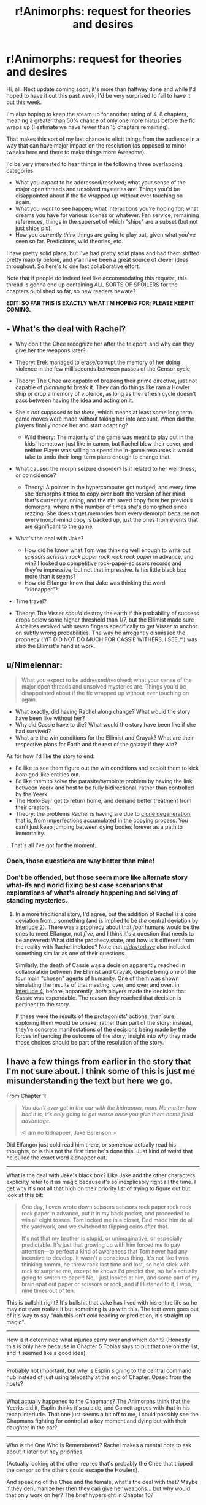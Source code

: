 #+TITLE: r!Animorphs: request for theories and desires

* r!Animorphs: request for theories and desires
:PROPERTIES:
:Author: TK17Studios
:Score: 35
:DateUnix: 1589035061.0
:DateShort: 2020-May-09
:FlairText: WIP
:END:
Hi, all. Next update coming soon; it's more than halfway done and while I'd hoped to have it out this past week, I'd be very surprised to fail to have it out this week.

I'm also hoping to keep the steam up for another string of 4-8 chapters, meaning a greater than 50% chance of only one more hiatus before the fic wraps up (I estimate we have fewer than 15 chapters remaining).

That makes this sort of my last chance to elicit things from the audience in a way that can have major impact on the resolution (as opposed to minor tweaks here and there to make things more Awesome).

I'd be very interested to hear things in the following three overlapping categories:

- What you /expect/ to be addressed/resolved; what your sense of the major open threads and unsolved mysteries are. Things you'd be disappointed about if the fic wrapped up without ever touching on again.
- What you /want/ to see happen; what interactions you're hoping for; what dreams you have for various scenes or whatever. Fan service, remaining references, things in the superset of which "ships" are a subset (but not just ships pls).
- How you /currently think/ things are going to play out, given what you've seen so far. Predictions, wild theories, etc.

I have pretty solid plans, but I've had pretty solid plans and had them shifted pretty majorly before, and y'all have been a great source of clever ideas throughout. So here's to one last collaborative effort.

Note that if people do indeed feel like accommodating this request, this thread is gonna end up containing ALL SORTS OF SPOILERS for the chapters published so far, so new readers beware?

*EDIT: SO FAR THIS IS EXACTLY WHAT I'M HOPING FOR; PLEASE KEEP IT COMING.*


** - What's the deal with Rachel?

  - Why don't the Chee recognize her after the teleport, and why can they give her the weapons later?
  - Theory: Erek managed to erase/corrupt the memory of her doing violence in the few milliseconds between passes of the Censor cycle
  - Theory: The Chee are capable of breaking their prime directive, just not capable of /planning/ to break it. They can do things like ram a Howler ship or drop a memory of violence, as long as the refresh cycle doesn't pass between having the idea and acting on it.
  - She's /not supposed to be there/, which means at least some long term game moves were made without taking her into account. When did the players finally notice her and start adapting?

    - Wild theory: The majority of the game was meant to play out in the kids' hometown just like in canon, but Rachel blew their cover, and neither Player was willing to spend the in-game resources it would take to undo their long-term plans enough to change that.

  - What caused the morph seizure disorder? Is it related to her weirdness, or coincidence?

    - Theory: A pointer in the hypercomputer got nudged, and every time she demorphs it tried to copy over both the version of her mind that's currently running, and the nth saved copy from her previous demorphs, where n the number of times she's demorphed since rezzing. She doesn't get memories from every demorph because not every morph-mind copy is backed up, just the ones from events that are significant to the game.

- What's the deal with Jake?

  - How did he know what Tom was thinking well enough to write out /scissors scissors rock paper rock rock rock paper/ in advance, and win? I looked up competitive rock-paper-scissors records and they're impressive, but not that impressive. Is his little black box more than it seems?
  - How did Elfangor know that Jake was thinking the word “kidnapper”?

- Time travel?

- Theory: The Visser /should/ destroy the earth if the probability of success drops below some higher threshold than 1/7, but the Ellimist made sure Andalites evolved with seven fingers specifically to get Visser to anchor on subtly wrong probabilities. The way he arrogantly dismissed the prophecy (“/IT DID NOT DO MUCH FOR CASSIE WITHERS, I SEE./“) was also the Ellimist's hand at work.
:PROPERTIES:
:Author: daytodave
:Score: 19
:DateUnix: 1589046277.0
:DateShort: 2020-May-09
:END:


** u/Nimelennar:
#+begin_quote
  What you expect to be addressed/resolved; what your sense of the major open threads and unsolved mysteries are. Things you'd be disappointed about if the fic wrapped up without ever touching on again.
#+end_quote

- What exactly, did having Rachel along change? What would the story have been like without her?
- Why did Cassie have to die? What would the story have been like if she had survived?
- What are the win conditions for the Ellimist and Crayak? What are their respective plans for Earth and the rest of the galaxy if they win?

As for how I'd like the story to end:

- I'd like to see them figure out the win conditions and exploit them to kick /both/ god-like entities out.
- I'd like them to solve the parasite/symbiote problem by having the link between Yeerk and host to be fully bidirectional, rather than controlled by the Yeerk.
- The Hork-Bajir get to return home, and demand better treatment from their creators.
- Theory: the problems Rachel is having are due to [[https://tvtropes.org/pmwiki/pmwiki.php/Main/CloneDegeneration][clone degeneration]], that is, from imperfections accumulated in the copying process. You can't just keep jumping between dying bodies forever as a path to immortality.

...That's all I've got for the moment.
:PROPERTIES:
:Author: Nimelennar
:Score: 14
:DateUnix: 1589043360.0
:DateShort: 2020-May-09
:END:

*** Oooh, those questions are way better than mine!
:PROPERTIES:
:Author: CouteauBleu
:Score: 3
:DateUnix: 1589060531.0
:DateShort: 2020-May-10
:END:


*** Don't be offended, but those seem more like alternate story what-ifs and world fixing best case scenarions that explorations of what's already happening and solving of standing mysteries.
:PROPERTIES:
:Author: Bowbreaker
:Score: 5
:DateUnix: 1589061084.0
:DateShort: 2020-May-10
:END:

**** In a more traditional story, I'd agree, but the addition of Rachel is a core deviation from... something (and is implied to be /the/ central deviation by [[https://www.fanfiction.net/s/11090259/15/r-Animorphs-The-Reckoning][Interlude 2]]). There was a prophecy about that /four/ humans would be the ones to meet Elfangor, not /five/, and I think it's a question that needs to be answered: What did the prophecy state, and how is it different from the reality with Rachel included? Note that [[/u/daytodave][u/daytodave]] also included something similar as one of their questions.

Similarly, the death of Cassie was a decision apparently reached in collaboration between the Ellimist and Crayak, despite being one of the four main "chosen" agents of humanity. One of them was shown simulating the results of that meeting, over, and over and over. in [[https://www.fanfiction.net/s/11090259/22/r-Animorphs-The-Reckoning][Interlude 4]], before, apparently, /both/ players made the decision that Cassie was expendable. The reason they reached that decision is pertinent to the story.

If these were the results of the protagonists' actions, then sure, exploring them would be omake, rather than part of the story; instead, they're concrete manifestations of the decisions being made by the forces influencing the outcome of the story; insight into /why/ they made those choices should be part of the resolution of the story.
:PROPERTIES:
:Author: Nimelennar
:Score: 9
:DateUnix: 1589066743.0
:DateShort: 2020-May-10
:END:


** I have a few things from earlier in the story that I'm not sure about. I think some of this is just me misunderstanding the text but here we go.

From Chapter 1:

#+begin_quote
  /You don't ever get in the car with the kidnapper, man. No matter how bad it is, it's only going to get worse once you give them home field advantage./

  <I am no kidnapper, Jake Berenson.>
#+end_quote

Did Elfangor just cold read him there, or somehow actually read his thoughts, or is this not the first time he's done this. Just kind of weird that he pulled the exact word kidnapper out.

--------------

What is the deal with Jake's black box? Like Jake and the other characters explicilty refer to it as magic because it's so inexplicably right all the time. I get why it's not all that high on their priority list of trying to figure out but look at this bit:

#+begin_quote
  One day, I even wrote down scissors scissors rock paper rock rock rock paper in advance, put it in my back pocket, and proceeded to win all eight tosses. Tom locked me in a closet, Dad made him do all the yardwork, and we switched to flipping coins after that.

  It's not that my brother is stupid, or unimaginative, or especially predictable. It's just that growing up with him forced me to pay attention---to perfect a kind of awareness that Tom never had any incentive to develop. It wasn't a conscious thing. It's not like I was thinking hmmm, he threw rock last time and lost, so he'd stick with rock to surprise me, except he knows I'd predict that, so he's actually going to switch to paper! No, I just looked at him, and some part of my brain spat out paper or scissors or rock, and if I listened to it, I won, nine times out of ten.
#+end_quote

This is bullshit right? It's bullshit that Jake has lived with his entire life so he may not even realize it but something is up with this. The text even goes out of it's way to say "nah this isn't cold reading or prediction, it's straight up magic".

--------------

How is it determined what injuries carry over and which don't? (Honestly this is only here because in Chapter 5 Tobias says to put that one on the list, and it seemed like a good idea).

--------------

Probably not important, but why is Esplin signing to the central command hub instead of just using telepathy at the end of Chapter. Opsec from the hosts?

--------------

What actually happened to the Chapmans? The Animorphs think that the Yeerks did it, Esplin thinks it's suicide, and Garrett agrees with that in his recap interlude. That one just seems a bit off to me, I could possibly see the Chapmans fighting for control at a key moment and dying but with their daughter in the car?

--------------

Who is the One Who is Remembered? Rachel makes a mental note to ask about it later but hey priorities.

(Actually looking at the other replies that's probably the Chee that tripped the censor so the others could escape the Howlers).

And speaking of the Chee and the female, what's the deal with that? Maybe if they dehumanize her then they can give her weapons... but why would that only work on her? The brief hypersight in Chapter 10?
:PROPERTIES:
:Author: Badewell
:Score: 12
:DateUnix: 1589054095.0
:DateShort: 2020-May-10
:END:

*** More stuff:

I'm really interested in seeing what the player in Interlude 13's plan is. They seem incredibly confident +Literally incredible etc.+ In an eternal game of N+1 gambits patting yourself on the back for tricking the other guy seems like a death flag. Like, the expected ending of this game is an unironic version of that [[https://www.youtube.com/watch?v=ngCg_ES4ApY&t=22s][one "no I tricked you" bit from Rick and Morty]] and suddenly a quick win falls into your lap and your response is "It sure is convenient he fell for my trap, gottem!"

You know, maybe playing a game like this for a long time actually makes you /less/ paranoid? One of them already talked about how you can't keep checking something forever or else you're wasting resources. At some point you do just have to let it ride and if the other guy is playing you he's playing you.

--------------

God okay the time travel stuff. Argh.

We're told in the recap interlude that Elfangor spent several years as a human. Did they pull that from Elfangor's memories? I've been trying to find where they originally found that out and can't (I think they are told that when they find out about the previous timeline but the recap happens before that). Actually maybe the Animorphs actually didn't know that since it's a recap including things Garrett wasn't there for, but I don't think the reader knew that either at that point? Elfangor has at least one hidden memory, but from the description it sounded like a dayish thing and not a several-yearsish thing.

Why was the Time Lattice still there when Visser One got there? In canon when you used it, it was taken with you. Does it just stay there while it sends you to a new universe? Is it simulating a new universe inside of it (complete with another Time Lattice that simulates another universe)? Did Elfangor even use it at all? Visser One and Elfangor never compared notes, his extreme competence might not have been because of future knowledge.

--------------

I kind of want to meet Cirran, if only for some kind of "Yeah, sorry, this whole thing was my bad" moment. Even if it technically wasn't I guess, since the part of Cirran that started all of this in the first place is Esplin now? Anyway I'm kind of curious about how Cirran feels about all of this.
:PROPERTIES:
:Author: Badewell
:Score: 2
:DateUnix: 1589104261.0
:DateShort: 2020-May-10
:END:


** u/NoYouTryAnother:
#+begin_quote
  What you expect to be addressed/resolved
#+end_quote

Why the Andalite/Yeerk hybrid uniquely works better than the sum of its parts.
:PROPERTIES:
:Author: NoYouTryAnother
:Score: 11
:DateUnix: 1589040813.0
:DateShort: 2020-May-09
:END:

*** There was a theory in a comment a couple chapters ago that TK accepted as (head?)canon. With most species the Yeerk can silence the host's mental voice by plugging the right neurons, but since Andalites are telepathic, and since thought-speak sounds like the recipient's own inner voice, the Yeerk half of an Andalite/Yeerk hybird can't perfectly silo its own thoughts from the host's, and over time they blend together.
:PROPERTIES:
:Author: daytodave
:Score: 8
:DateUnix: 1589041393.0
:DateShort: 2020-May-09
:END:

**** That makes sense. I'm still registering that this came across to me as an important question. IIRC, they bring up with Ellimist/Crayak prior to the Arne mission and he gets mysterious about it. My takeaway was that Crayak created the chaotic Yeerks, the Ellimist the unifying, single-voicing Andalites, both to be the best possible mortal representatives of themselves - and their synergy gives us a clue into what the Ellimist and Crayak could gain by merging.
:PROPERTIES:
:Author: NoYouTryAnother
:Score: 11
:DateUnix: 1589042425.0
:DateShort: 2020-May-09
:END:

***** I think it's subtler than that: Crayak and the Ellimist have calculated that actual conflict ends in a Mad Queen race/race-to-the-bottom, so they designed the game such that it rewards cooperation most of the time:

#+begin_quote
  “If you were seeking to destroy all life on Earth, you might first create an industrial society of intelligent beings capable of doing the job thoroughly, rather than risking a quicker, more haphazard solution,” the creature said. “Such a plan might look eerily similar to, say, a plan for human ascension---right up until the critical moment. You wouldn't ordinarily expect two plans with opposite outcomes to strongly resemble one another, but here there are strong forces incentivizing cooperation and convergence.”
#+end_quote

I think the Yeerks and Andalites were created by the players together, and the actual pieces that "belong" to each player are the two Yeerk/Andalite hybrids in the universe: Crayak has the Visser, the Ellimist has Helium.
:PROPERTIES:
:Author: daytodave
:Score: 8
:DateUnix: 1589043188.0
:DateShort: 2020-May-09
:END:

****** Ah right, instrumental convergence. Instrumental goals which help you achieve many different terminal goals will be shared by agents with every terminal goal which can be achieved through them. What this means here is that Ellimist and Crayak's goals are at least comprehensible to the other. If that were not the case, not only would they have few to no cases of instrumental overlap, but they wouldn't allow each other to implement the cases of instrumental overlap, in case they understood the others' terminal goals poorly and wound up helping the other agent far more than they helped themselves. Basically, we know that Ellimist and Crayak know what the other wants because they're both willing to implement things which advance both of their goals.
:PROPERTIES:
:Author: Frommerman
:Score: 6
:DateUnix: 1589118719.0
:DateShort: 2020-May-10
:END:

******* Keep in mind that the Players' ultimate goals aren't necessarily the same as the win conditions of the game. The whole point of playing the game instead of fighting a war is to preserve as much of the universe as possible, so they probably designed the win conditions specifically to maximize instrumental convergence the vast majority of the time.
:PROPERTIES:
:Author: daytodave
:Score: 5
:DateUnix: 1589135014.0
:DateShort: 2020-May-10
:END:


** I'm just here to thank you for such an amazing story. Made me so happy and excited for several days as I've been catching up and reading everything you wrote up to this point. Absolutely brilliant, can't say enough good things.

Not sure if I have any constructive feedback. I'd love to know more about the gods and the lava creatures and the spooky eye and how the hypercomputer works, but I'm assuming that's coming. I guess it would be great to learn more about the other worlds that were only mentioned in passing so far(where past and current battles took place). Also need more Garrett, he is the best =) And the ship, he's so adorable, such a good boy)
:PROPERTIES:
:Author: lumenwrites
:Score: 7
:DateUnix: 1589042599.0
:DateShort: 2020-May-09
:END:


** I haven't caught up in a few months, and maybe I'm missing something, but ...

... I was bothered by the fact that there may be all of these people hanging out in Z-space because their morphed bodies have died. Some scenes have shown characters in Z-space experiencing time and thoughts in a more rapid or complicated way. So, what's happened to these people who've been in Zspace for years? Are they still cognizant? Insane? Enlightened? Will they come back at some point?
:PROPERTIES:
:Author: invisible_tomatoes
:Score: 6
:DateUnix: 1589043560.0
:DateShort: 2020-May-09
:END:


** Cassie's dead, but she died in morph, and we now know that being in morph puts you in the 'realm of the gods'. Is she /really/ dead? IIRC in one of the Megamorphs books Cassie was more in tune with 'E/C fuckery' than the rest of the Animorphs. Also, in r!Animorphs death has been shown to be a 'temporary setback if you're willing to deal with some downsides' ex Rachel, V3, losing all your morphs etc, so I'm not 100% convinced that Cassie's out of the picture...
:PROPERTIES:
:Author: KnickersInAKnit
:Score: 5
:DateUnix: 1589044536.0
:DateShort: 2020-May-09
:END:


** A few questions re: the Time Matrix:

- Why is it here? What purpose does it add to the gods' game? Have a time machine in the middle of your "competitive spore" game feels like trying to make Monopoly better by adding Godzilla to it. Like, I can kind of see why someone would do that, but it seems pretty extraneous.

- How does it work? It sounds like it's neither straightforward time travel, nor reality warping like in canon. Why did it jump the Yeerks and the Andalites back in time, but not Earth?

- How many times has it been used? How many parallel universes are there?
:PROPERTIES:
:Author: CouteauBleu
:Score: 6
:DateUnix: 1589060253.0
:DateShort: 2020-May-10
:END:

*** Is one of those realities the setting of the original Animorphs series? Will we have some omake Alternamorph chapters action replacing one or more original series Animorph with their Reckoning counterpart or vice versa? Will TK17Studios have a good time reading this comment? Who can say?
:PROPERTIES:
:Author: justletmebrowse68
:Score: 3
:DateUnix: 1589116821.0
:DateShort: 2020-May-10
:END:


*** My guess is that the existence of the Time Matrix is a case of instrumental convergence. Both Ellimist and Crayak saw use for a time machine in carrying out their plans, and so they allowed its creation. For beings like them, the existence of a thing does not mean it will be used. Unless they agree to let it be used, they can always just Rocks Fall, Everyone Dies any group which is about to use it, meaning the only groups capable of using it are ones which serve both of their goals. But neither of them ever get to involve a time machine in their plans if none exist, and so they agreed to create one and argue about who used it later.
:PROPERTIES:
:Author: Frommerman
:Score: 2
:DateUnix: 1589119214.0
:DateShort: 2020-May-10
:END:


** (Sorry about my English, not a native speaker)

At first, the Animorphs had to learn how to /not lose/ the war. Dealing with stuff like leadership, responsibility, decision making, trust, doing the right thing even when it's hard, avoiding mistakes due to bias, trauma, powerful emotions, enemy deception, etc.

And it made me want to learn to do the same.

Now, they are learning how to /win/ the war, and how to effectively wield stuff like ruthlessness, betrayal, trust (again), larger picture, PR, MAD, etc.

And it kiiinda makes me want to learn to do the same, but also it seemed like they pay a really heavy price for it. They all look pretty exhausted and mentally damaged, and while it is not /because/ of the rationality techniques they learned per se... I don't know.

Anyway, what I hope for is that they learn how to win the peace. How to /solve/ the war, not just win it. And also how to be at peace with themselves? I realize that I'm being really vague here, but it echoes a bunch of real world questions I'm dealing with, so I would definitely like to learn stuff about it.
:PROPERTIES:
:Author: TemurSeed
:Score: 6
:DateUnix: 1589206129.0
:DateShort: 2020-May-11
:END:

*** <3 <3 <3 <3 <3 <3 <3 <3 <3 <3 <3 <3

That makes sense and <3
:PROPERTIES:
:Author: TK17Studios
:Score: 6
:DateUnix: 1589209736.0
:DateShort: 2020-May-11
:END:


** Hoping for:

- More background on the Leerans. Why have we never seen the Leeran's thoughts or memories during hypersight sequences? I'm guessing it's because the bodies are frozen, and their brains only do their /processing/ in Z-space, memory storage is still frozen with their physical bodies? What was Leeran life/culture like before the Yeerks? How does society work when concepts like "secret" and "trust" and even "communication" just don't exist? (Hey wait, was their whole planet made to exist so V3 should eventually have a way to precommit to keeping promises?)

- More alien minds. They're one of my favorite things about this story.

- Garrett+Good Ship OTP
:PROPERTIES:
:Author: daytodave
:Score: 6
:DateUnix: 1589085918.0
:DateShort: 2020-May-10
:END:

*** I feel like I've accomplished something when people are like "yeah, this eleven-year-old autist and this alien spaceship should have a relationship, like I get how crazy that /sounds/ but it's actually just correct if you have all the context."
:PROPERTIES:
:Author: TK17Studios
:Score: 6
:DateUnix: 1589086177.0
:DateShort: 2020-May-10
:END:

**** It's a good ship.
:PROPERTIES:
:Author: CouteauBleu
:Score: 7
:DateUnix: 1589111142.0
:DateShort: 2020-May-10
:END:

***** I love the further implications:

"It's a good ship, therefore it deserves Garrett."

or maybe

"It's a good ship, which is why it's right for Garrett."

It does seem like the ship TRIES TO DO THE RIGHT THING, EVEN IF IT'S HARD.
:PROPERTIES:
:Author: TK17Studios
:Score: 3
:DateUnix: 1589114309.0
:DateShort: 2020-May-10
:END:

****** I think you missed a pun there.
:PROPERTIES:
:Author: CouteauBleu
:Score: 4
:DateUnix: 1589114705.0
:DateShort: 2020-May-10
:END:

******* [[https://i.kym-cdn.com/photos/images/newsfeed/000/000/681/what-you-did-there-i-see-it.thumbnail.jpg][I did, but I get it now.]]
:PROPERTIES:
:Author: TK17Studios
:Score: 3
:DateUnix: 1589115719.0
:DateShort: 2020-May-10
:END:


** I'm hoping the following from canon be addressed / nodded to / etc:

- atlantis. like they need to appear somehow or just be mentioned as being killed

- at the end it got really dark with them turning disabled kids, i'd love a nod to that even though they do kinda have the army on their side and are doing kinda the same thing with the self-clones so maybe i answered my own question

- cassie was "grounded in reality" or something and didn't accept weird realities. i know she's dead (OR IS SHE) but i found that really interesting in the books

- the buffalo/ant morphing humans. like seriously wtf.

other stuff:

- look i'm going to be honest i'm kinda lost sometimes when i read the story because i forget what happened before or i just don't quite follow what happened and miss implications. i'd love a couple of authors errata stuff that include a really dumbed-down summary of the entire story (like, a couple of sentences per chapter, with all spoilers/background) so that i can appreciate it better (maybe you can find a Loyal Fan to do it for you)

- i'd love a kind of 'bestiary' where you explain all your detailed headcanon about the different species and stuff like that, any background info for them, inspirations, etc

- him going back to the ocean to marry that dolphin OTP

- that whole supercomputer that detects morphs, i feel like it's been dropped, so it should be undropped maybe?

- what i really like is far-flung epilogues, Luminosity was great for that. I'd love a whole bunch of light-hearted romps about Jake and revived!Cassie's children learning to morph and how criminals are using the morphing powers or andalite thoughtspeak etc to do things. Like, whatever the hell random topics of how life will "go back to normal" when the war is over. Ideally wholesome but if it's a sad ending then cripplingly sad stuff about Tobias mining salt while the visser whips him or something

- the Rachel thing is super intruging to me

- i agree with whoever said that the animorphs should double cross C/E, but we should also learn their motivations, so they s hould learn their motivations in order to doubel cross C/E

- also i want them to team up with V3 to do it and they find out they're Not So Different or some shit

- also i want alloran to have the last laugh

- no COVID, please, unless you have something amazing
:PROPERTIES:
:Author: MagicWeasel
:Score: 5
:DateUnix: 1589106283.0
:DateShort: 2020-May-10
:END:

*** If the Visser wins, Tobias will not be mining salt. Visser winning means everything and everyone is Visser.
:PROPERTIES:
:Author: Frommerman
:Score: 3
:DateUnix: 1589119528.0
:DateShort: 2020-May-10
:END:


** u/DuskyDay:
#+begin_quote
  What you /expect/ to be addressed/resolved
#+end_quote

What I expect (but if you want to take it in another direction, that's cool too):

Why is Rachel broken?

The backups of minds of people who stayed past the time limit or died in morph should be either deleted or merged with their current instances.

The gods should either turn completely friendly, or ascend beyond the human universe, deascend into limited (but possibly powerful) bodies, or die.

The construct data should be either destroyed, or used to bring the "dead" back (Elfangor) (this could be just hinted at - like saying in the last chapter that they should start research to bring them back).

#+begin_quote
  What you /want/ to see happen
#+end_quote

The Ellimist wins and becomes a benevolent god.

The main characters realizing (I'm more or less certain this is true, not completely, but still) that being restored from a morph-backup isn't a destruction of your consciousness. (Probably won't explicitly happen, but possibly a gradual acceptance (which might already be happening), etc.)

Alloran should be split away from Esplin (it's disturbing that this occurs to me /after/ the metaphysics part).

The Yeerks should converge to the same morality humans have and finding Controlling as abhorrent as other races.

David to come back along with the (hopefully) resurrectees, but getting a moral core, and having an epic "What have I done?" moment.

#+begin_quote
  How you /currently think/ things are going to play out
#+end_quote

Esplin dies with Alloran. Either the E/C die, or Crayak dies. The hypercomputer will be used to smoothen the negative consequences of the war. The morphing power either ceases to be available, or is radically transformed.

Edit: Grammar
:PROPERTIES:
:Author: DuskyDay
:Score: 5
:DateUnix: 1589077605.0
:DateShort: 2020-May-10
:END:

*** I too think Esplin dies with Alloran, esp with the new bodies that don't have a Yeerk/host division anymore.

Technically Esplin already died with Alloran in the recent chapter ;)
:PROPERTIES:
:Author: KnickersInAKnit
:Score: 4
:DateUnix: 1589130096.0
:DateShort: 2020-May-10
:END:


** I have no immediate thoughts, but just wanted to say that a post like this seems an extremely obvious-in-hindsight idea for creating a good ending, that I've never seen before. So kudos <3 This is making me even more hyped for the ending!
:PROPERTIES:
:Author: Zephyr101198
:Score: 4
:DateUnix: 1589111366.0
:DateShort: 2020-May-10
:END:


** I cannot predict what will happen accurately as you have consistently surpassed my expectations and surprised me with the pace and height of stakes of this story. So here is some idea salad

Visser-3 final fight stopping as both sides come to understand that both gods are one in the same

A fight against the gods featuring: “The One” Tobias and The Good Boy Ship Cassie returning Sario Rift exploitation Action, adventure, kicking ass and taking DNAmes Human ascension Yeerk Anadlite Human tri-bid society of Heliums

All the Animorphs including Cassie fly away with all the dogs and all the Chee in the SS Gooddoggie

Dolphin orgy
:PROPERTIES:
:Author: justletmebrowse68
:Score: 4
:DateUnix: 1589116163.0
:DateShort: 2020-May-10
:END:

*** Up above I was like "I feel like I have succeeded when ..."

Here I'm like "I feel like I have failed when 'dolphin orgy' legit seems like the most likely of these..."
:PROPERTIES:
:Author: TK17Studios
:Score: 4
:DateUnix: 1589117861.0
:DateShort: 2020-May-10
:END:

**** That's fair, as I said I have no way of knowing where this crazy train is riding and there have been a few really good ideas already so I threw out some silly ones. Unless you're saying the dolphin orgy is likelier than I thought. Oh no
:PROPERTIES:
:Author: justletmebrowse68
:Score: 4
:DateUnix: 1589118133.0
:DateShort: 2020-May-10
:END:


**** DOLPHIN ORGY
:PROPERTIES:
:Author: MagicWeasel
:Score: 3
:DateUnix: 1589148608.0
:DateShort: 2020-May-11
:END:


** Haven't had any ideas, but come here to thanks you for the amazing fic.

Currently I am catching up at chapter 22.
:PROPERTIES:
:Author: ZuoV
:Score: 6
:DateUnix: 1589037615.0
:DateShort: 2020-May-09
:END:


** A lot of people have covered the big important stuff, but I'll add that I'm still waiting for the r!animorphs equivalent to Rachel beating a hork-bajir to death with her own severed arm.

I'd also love to see a General Doubleday name-drop even if he doesn't do anything important.
:PROPERTIES:
:Author: royishere
:Score: 3
:DateUnix: 1589092113.0
:DateShort: 2020-May-10
:END:

*** Oh, and if you somehow manage to both introduce and give satisfying closure to the subplot of "unknown aliens stick Jake in a simulation just to see what happens" and/or The One, my hat will be permanently off to you.

...Wait, the Visser's new goal of perpetuating himself across the known universe isn't supposed to BE the r!animorphs One, is it? That would be WILD.
:PROPERTIES:
:Author: royishere
:Score: 3
:DateUnix: 1589178219.0
:DateShort: 2020-May-11
:END:


** Will you still be interested in a couple days if I wanted to skim back over to make sure I catch everything?
:PROPERTIES:
:Author: Bay_Ridge_Bob
:Score: 3
:DateUnix: 1589097511.0
:DateShort: 2020-May-10
:END:

*** Yeah, I expect to check this thread multiple times a day for at least the next week.
:PROPERTIES:
:Author: TK17Studios
:Score: 3
:DateUnix: 1589097558.0
:DateShort: 2020-May-10
:END:


** u/Chosen_Pun:
#+begin_quote
  What you want to see happen; what interactions you're hoping for; what dreams you have for various scenes or whatever. Fan service, remaining references, things in the superset of which "ships" are a subset (but not just ships pls).
#+end_quote

Please please please patch in the scene from the TV show where Jake tries to intimidate Visser Three by slowly eating delicious escargot in front of him.

EDIT: I'll settle for a throwaway line, obviously, but it would also be great if they actually sent clones to, like, a tense sitdown meeting at some point, and a Marco just...pulls out a bag of gummy worms, to be petty.
:PROPERTIES:
:Author: Chosen_Pun
:Score: 3
:DateUnix: 1589382735.0
:DateShort: 2020-May-13
:END:


** Rachel accidentally creates a Z space virus that removes /something/ in yeerk biology which inhibits two way linking between the host and yeerk. This in turn destroys the ability to safely morph and a critical piece of the gods' computer so E/C aren't able to interfere through Z Space. Of course this means you have eldrich abominations immediately wanting to destroy Rachel/Animorphs/Earth/Everything for ruining their game. That's ok because humanity has a little bit of time to become a race of Collaborators and/or team up with some other races to ascend and Kill The Gods. Ram the blade ship!

Omake: Rachel fucks up, attempts to target something within Helium, the computer misunderstands and targets something within helium ie: all electrons in the universe and everything stops
:PROPERTIES:
:Author: justletmebrowse68
:Score: 2
:DateUnix: 1589157825.0
:DateShort: 2020-May-11
:END:


** I'm hoping - since Cassie is out - that Rachel will be spared this time round. The world's gone to shit anyway of course (too real) but still, she was always my fave of the team back in the day in all her complexity and incongruity.

On that note I guess a small part of me is hoping we see a bit more Cassie at some point too, if only in a short form. And (although it may have been addressed, I haven't read back far for a while) I'm curious if we'll ever see anything of Loren who was imo one of the few characters who was poorly served in the original series.

Otherwise, I'm mainly just enjoying being on the ride! I'd rather not go wild on the predictions as that might spoil it for myself!
:PROPERTIES:
:Author: 360Saturn
:Score: 2
:DateUnix: 1589168579.0
:DateShort: 2020-May-11
:END:


** I wonder how V3 will reach the end of the story. There's a lot of possibilities right now - I wouldn't push the option of him winning entirely off the table, although I'd be pretty darn disappointed if he gets his way as it stands. If he loses, I'd like him to have the chance to understand how/why he loses, even if happens to be mere seconds before he dies.

What I'd like to see but doubt would see happen? V3 dies by being reabsorbed back into Cirran.
:PROPERTIES:
:Author: KnickersInAKnit
:Score: 2
:DateUnix: 1589220093.0
:DateShort: 2020-May-11
:END:


** Thought speech targeting. How did V3 privately find Tobias without knowing who he was specifically? Can you use this to do computations somehow? Say you gather 26 people each with a name starting with a unique letter (or something similar) somewhere + a thoughtspeaker who puts various constraints on the target.

Does anything stop you from acquiring yourself from yourself?

I still do not really understand what interlude 1 was about or rather how it happened. Does this universally happen as time is running out? Is something kind of keeping track of time for you, then?
:PROPERTIES:
:Author: Meriipu
:Score: 2
:DateUnix: 1589664941.0
:DateShort: 2020-May-17
:END:


** Still catching up in the story, enjoying it! Definitely not reading other comments here. Just wanted to ask if you have a place to report typos? If you can fix them that is.

Noticed couple so far in reading:

Chapter 32: Marco

“Start tying” > start trying

Dillion > million/billion?

Chapter 09: Rachel

“Which them” > which then
:PROPERTIES:
:Author: ConnorF42
:Score: 2
:DateUnix: 1589696280.0
:DateShort: 2020-May-17
:END:

*** Start tying and which them were typos; thanks!

Dillion was on purpose.
:PROPERTIES:
:Author: TK17Studios
:Score: 2
:DateUnix: 1589697803.0
:DateShort: 2020-May-17
:END:
